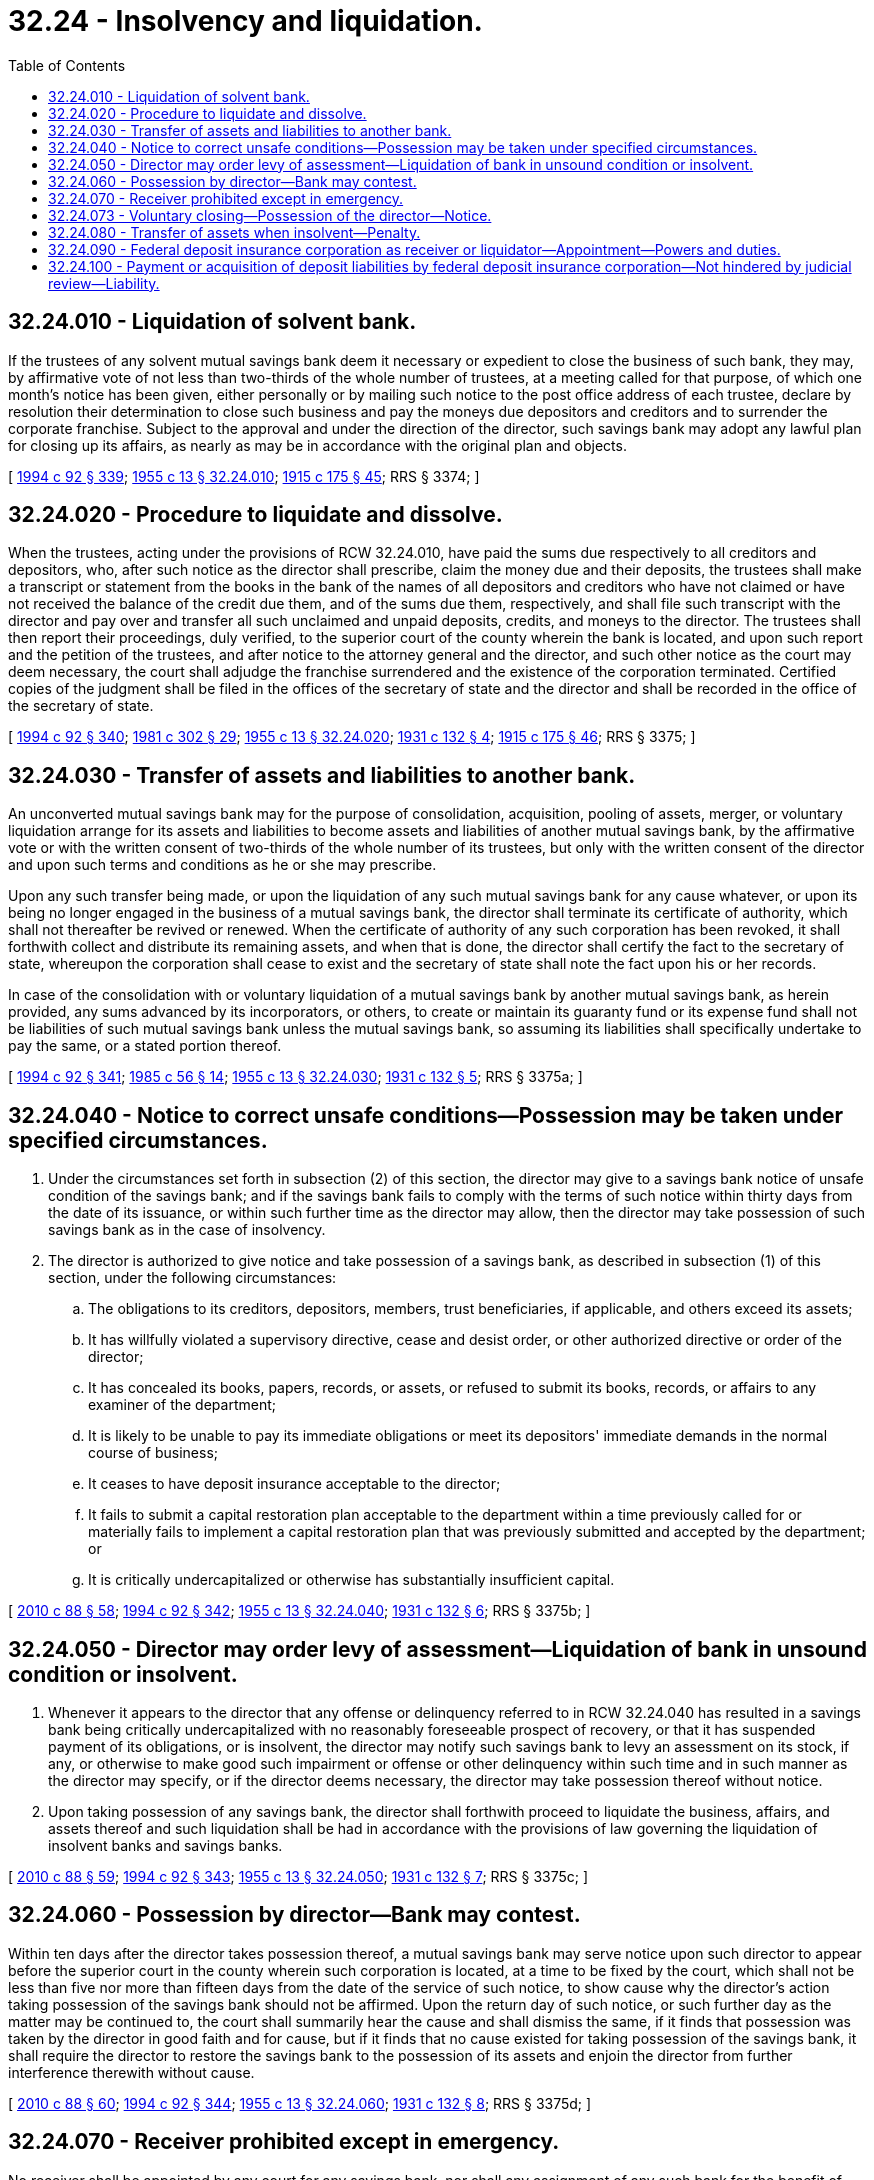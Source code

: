 = 32.24 - Insolvency and liquidation.
:toc:

== 32.24.010 - Liquidation of solvent bank.
If the trustees of any solvent mutual savings bank deem it necessary or expedient to close the business of such bank, they may, by affirmative vote of not less than two-thirds of the whole number of trustees, at a meeting called for that purpose, of which one month's notice has been given, either personally or by mailing such notice to the post office address of each trustee, declare by resolution their determination to close such business and pay the moneys due depositors and creditors and to surrender the corporate franchise. Subject to the approval and under the direction of the director, such savings bank may adopt any lawful plan for closing up its affairs, as nearly as may be in accordance with the original plan and objects.

[ http://lawfilesext.leg.wa.gov/biennium/1993-94/Pdf/Bills/Session%20Laws/House/2438-S.SL.pdf?cite=1994%20c%2092%20§%20339[1994 c 92 § 339]; http://leg.wa.gov/CodeReviser/documents/sessionlaw/1955c13.pdf?cite=1955%20c%2013%20§%2032.24.010[1955 c 13 § 32.24.010]; http://leg.wa.gov/CodeReviser/documents/sessionlaw/1915c175.pdf?cite=1915%20c%20175%20§%2045[1915 c 175 § 45]; RRS § 3374; ]

== 32.24.020 - Procedure to liquidate and dissolve.
When the trustees, acting under the provisions of RCW 32.24.010, have paid the sums due respectively to all creditors and depositors, who, after such notice as the director shall prescribe, claim the money due and their deposits, the trustees shall make a transcript or statement from the books in the bank of the names of all depositors and creditors who have not claimed or have not received the balance of the credit due them, and of the sums due them, respectively, and shall file such transcript with the director and pay over and transfer all such unclaimed and unpaid deposits, credits, and moneys to the director. The trustees shall then report their proceedings, duly verified, to the superior court of the county wherein the bank is located, and upon such report and the petition of the trustees, and after notice to the attorney general and the director, and such other notice as the court may deem necessary, the court shall adjudge the franchise surrendered and the existence of the corporation terminated. Certified copies of the judgment shall be filed in the offices of the secretary of state and the director and shall be recorded in the office of the secretary of state.

[ http://lawfilesext.leg.wa.gov/biennium/1993-94/Pdf/Bills/Session%20Laws/House/2438-S.SL.pdf?cite=1994%20c%2092%20§%20340[1994 c 92 § 340]; http://leg.wa.gov/CodeReviser/documents/sessionlaw/1981c302.pdf?cite=1981%20c%20302%20§%2029[1981 c 302 § 29]; http://leg.wa.gov/CodeReviser/documents/sessionlaw/1955c13.pdf?cite=1955%20c%2013%20§%2032.24.020[1955 c 13 § 32.24.020]; http://leg.wa.gov/CodeReviser/documents/sessionlaw/1931c132.pdf?cite=1931%20c%20132%20§%204[1931 c 132 § 4]; http://leg.wa.gov/CodeReviser/documents/sessionlaw/1915c175.pdf?cite=1915%20c%20175%20§%2046[1915 c 175 § 46]; RRS § 3375; ]

== 32.24.030 - Transfer of assets and liabilities to another bank.
An unconverted mutual savings bank may for the purpose of consolidation, acquisition, pooling of assets, merger, or voluntary liquidation arrange for its assets and liabilities to become assets and liabilities of another mutual savings bank, by the affirmative vote or with the written consent of two-thirds of the whole number of its trustees, but only with the written consent of the director and upon such terms and conditions as he or she may prescribe.

Upon any such transfer being made, or upon the liquidation of any such mutual savings bank for any cause whatever, or upon its being no longer engaged in the business of a mutual savings bank, the director shall terminate its certificate of authority, which shall not thereafter be revived or renewed. When the certificate of authority of any such corporation has been revoked, it shall forthwith collect and distribute its remaining assets, and when that is done, the director shall certify the fact to the secretary of state, whereupon the corporation shall cease to exist and the secretary of state shall note the fact upon his or her records.

In case of the consolidation with or voluntary liquidation of a mutual savings bank by another mutual savings bank, as herein provided, any sums advanced by its incorporators, or others, to create or maintain its guaranty fund or its expense fund shall not be liabilities of such mutual savings bank unless the mutual savings bank, so assuming its liabilities shall specifically undertake to pay the same, or a stated portion thereof.

[ http://lawfilesext.leg.wa.gov/biennium/1993-94/Pdf/Bills/Session%20Laws/House/2438-S.SL.pdf?cite=1994%20c%2092%20§%20341[1994 c 92 § 341]; http://leg.wa.gov/CodeReviser/documents/sessionlaw/1985c56.pdf?cite=1985%20c%2056%20§%2014[1985 c 56 § 14]; http://leg.wa.gov/CodeReviser/documents/sessionlaw/1955c13.pdf?cite=1955%20c%2013%20§%2032.24.030[1955 c 13 § 32.24.030]; http://leg.wa.gov/CodeReviser/documents/sessionlaw/1931c132.pdf?cite=1931%20c%20132%20§%205[1931 c 132 § 5]; RRS § 3375a; ]

== 32.24.040 - Notice to correct unsafe conditions—Possession may be taken under specified circumstances.
. Under the circumstances set forth in subsection (2) of this section, the director may give to a savings bank notice of unsafe condition of the savings bank; and if the savings bank fails to comply with the terms of such notice within thirty days from the date of its issuance, or within such further time as the director may allow, then the director may take possession of such savings bank as in the case of insolvency.

. The director is authorized to give notice and take possession of a savings bank, as described in subsection (1) of this section, under the following circumstances:

.. The obligations to its creditors, depositors, members, trust beneficiaries, if applicable, and others exceed its assets;

.. It has willfully violated a supervisory directive, cease and desist order, or other authorized directive or order of the director;

.. It has concealed its books, papers, records, or assets, or refused to submit its books, records, or affairs to any examiner of the department;

.. It is likely to be unable to pay its immediate obligations or meet its depositors' immediate demands in the normal course of business;

.. It ceases to have deposit insurance acceptable to the director;

.. It fails to submit a capital restoration plan acceptable to the department within a time previously called for or materially fails to implement a capital restoration plan that was previously submitted and accepted by the department; or

.. It is critically undercapitalized or otherwise has substantially insufficient capital.

[ http://lawfilesext.leg.wa.gov/biennium/2009-10/Pdf/Bills/Session%20Laws/House/2831.SL.pdf?cite=2010%20c%2088%20§%2058[2010 c 88 § 58]; http://lawfilesext.leg.wa.gov/biennium/1993-94/Pdf/Bills/Session%20Laws/House/2438-S.SL.pdf?cite=1994%20c%2092%20§%20342[1994 c 92 § 342]; http://leg.wa.gov/CodeReviser/documents/sessionlaw/1955c13.pdf?cite=1955%20c%2013%20§%2032.24.040[1955 c 13 § 32.24.040]; http://leg.wa.gov/CodeReviser/documents/sessionlaw/1931c132.pdf?cite=1931%20c%20132%20§%206[1931 c 132 § 6]; RRS § 3375b; ]

== 32.24.050 - Director may order levy of assessment—Liquidation of bank in unsound condition or insolvent.
. Whenever it appears to the director that any offense or delinquency referred to in RCW 32.24.040 has resulted in a savings bank being critically undercapitalized with no reasonably foreseeable prospect of recovery, or that it has suspended payment of its obligations, or is insolvent, the director may notify such savings bank to levy an assessment on its stock, if any, or otherwise to make good such impairment or offense or other delinquency within such time and in such manner as the director may specify, or if the director deems necessary, the director may take possession thereof without notice.

. Upon taking possession of any savings bank, the director shall forthwith proceed to liquidate the business, affairs, and assets thereof and such liquidation shall be had in accordance with the provisions of law governing the liquidation of insolvent banks and savings banks.

[ http://lawfilesext.leg.wa.gov/biennium/2009-10/Pdf/Bills/Session%20Laws/House/2831.SL.pdf?cite=2010%20c%2088%20§%2059[2010 c 88 § 59]; http://lawfilesext.leg.wa.gov/biennium/1993-94/Pdf/Bills/Session%20Laws/House/2438-S.SL.pdf?cite=1994%20c%2092%20§%20343[1994 c 92 § 343]; http://leg.wa.gov/CodeReviser/documents/sessionlaw/1955c13.pdf?cite=1955%20c%2013%20§%2032.24.050[1955 c 13 § 32.24.050]; http://leg.wa.gov/CodeReviser/documents/sessionlaw/1931c132.pdf?cite=1931%20c%20132%20§%207[1931 c 132 § 7]; RRS § 3375c; ]

== 32.24.060 - Possession by director—Bank may contest.
Within ten days after the director takes possession thereof, a mutual savings bank may serve notice upon such director to appear before the superior court in the county wherein such corporation is located, at a time to be fixed by the court, which shall not be less than five nor more than fifteen days from the date of the service of such notice, to show cause why the director's action taking possession of the savings bank should not be affirmed. Upon the return day of such notice, or such further day as the matter may be continued to, the court shall summarily hear the cause and shall dismiss the same, if it finds that possession was taken by the director in good faith and for cause, but if it finds that no cause existed for taking possession of the savings bank, it shall require the director to restore the savings bank to the possession of its assets and enjoin the director from further interference therewith without cause.

[ http://lawfilesext.leg.wa.gov/biennium/2009-10/Pdf/Bills/Session%20Laws/House/2831.SL.pdf?cite=2010%20c%2088%20§%2060[2010 c 88 § 60]; http://lawfilesext.leg.wa.gov/biennium/1993-94/Pdf/Bills/Session%20Laws/House/2438-S.SL.pdf?cite=1994%20c%2092%20§%20344[1994 c 92 § 344]; http://leg.wa.gov/CodeReviser/documents/sessionlaw/1955c13.pdf?cite=1955%20c%2013%20§%2032.24.060[1955 c 13 § 32.24.060]; http://leg.wa.gov/CodeReviser/documents/sessionlaw/1931c132.pdf?cite=1931%20c%20132%20§%208[1931 c 132 § 8]; RRS § 3375d; ]

== 32.24.070 - Receiver prohibited except in emergency.
No receiver shall be appointed by any court for any savings bank, nor shall any assignment of any such bank for the benefit of creditors be valid, excepting only that a court otherwise having jurisdiction may in case of imminent necessity appoint a temporary receiver to take possession of and preserve the assets of the savings bank. Immediately upon any such appointment, the clerk of the court shall notify the director in writing of such appointment and the director shall immediately take possession of the savings bank, as in case of insolvency, and the temporary receiver shall upon demand of the director surrender up to him or her such possession and all assets which have come into his or her possession. The director shall in due course pay such receiver out of the assets of the savings bank such amount as the court shall allow.

[ http://lawfilesext.leg.wa.gov/biennium/2009-10/Pdf/Bills/Session%20Laws/House/2831.SL.pdf?cite=2010%20c%2088%20§%2061[2010 c 88 § 61]; http://lawfilesext.leg.wa.gov/biennium/1993-94/Pdf/Bills/Session%20Laws/House/2438-S.SL.pdf?cite=1994%20c%2092%20§%20345[1994 c 92 § 345]; http://leg.wa.gov/CodeReviser/documents/sessionlaw/1955c13.pdf?cite=1955%20c%2013%20§%2032.24.070[1955 c 13 § 32.24.070]; http://leg.wa.gov/CodeReviser/documents/sessionlaw/1931c132.pdf?cite=1931%20c%20132%20§%209[1931 c 132 § 9]; RRS § 3375e; ]

== 32.24.073 - Voluntary closing—Possession of the director—Notice.
. Subject to the consent of the director, a savings bank may voluntarily stipulate and consent to an order taking possession and thereby place itself under the control of the director to be liquidated and be made subject to receivership as provided in this chapter.

. Upon issuance of such order taking possession, the savings bank shall post a notice on its door as follows: "This savings bank is in the possession of the Director of the Washington State Department of Financial Institutions."

. The posting of such notice or the taking possession of any savings bank by the director shall be sufficient to place all of its assets and property of every nature in the director's possession and bar all attachment proceedings.

[ http://lawfilesext.leg.wa.gov/biennium/2009-10/Pdf/Bills/Session%20Laws/House/2831.SL.pdf?cite=2010%20c%2088%20§%2062[2010 c 88 § 62]; ]

== 32.24.080 - Transfer of assets when insolvent—Penalty.
. Every transfer of its property or assets by any savings bank, made (a) after it has become insolvent, (b) within ninety days before the date the director takes possession of such savings bank under RCW 32.24.040, 32.24.050, or 32.24.073, or the federal deposit insurance corporation is appointed as receiver or liquidator of such savings bank under RCW 32.24.090, and (c) with the view to the preference of one creditor over another or to prevent equal distribution of its property and assets among its creditors, shall be void.

. Every trustee or board director, officer, or employee knowingly making any such transfer of assets is guilty of a class B felony punishable according to chapter 9A.20 RCW.

[ http://lawfilesext.leg.wa.gov/biennium/2009-10/Pdf/Bills/Session%20Laws/House/2831.SL.pdf?cite=2010%20c%2088%20§%2063[2010 c 88 § 63]; http://lawfilesext.leg.wa.gov/biennium/2003-04/Pdf/Bills/Session%20Laws/Senate/5758.SL.pdf?cite=2003%20c%2053%20§%20196[2003 c 53 § 196]; http://lawfilesext.leg.wa.gov/biennium/1993-94/Pdf/Bills/Session%20Laws/House/2438-S.SL.pdf?cite=1994%20c%2092%20§%20346[1994 c 92 § 346]; http://leg.wa.gov/CodeReviser/documents/sessionlaw/1985c56.pdf?cite=1985%20c%2056%20§%2015[1985 c 56 § 15]; http://leg.wa.gov/CodeReviser/documents/sessionlaw/1955c13.pdf?cite=1955%20c%2013%20§%2032.24.080[1955 c 13 § 32.24.080]; http://leg.wa.gov/CodeReviser/documents/sessionlaw/1931c132.pdf?cite=1931%20c%20132%20§%2010[1931 c 132 § 10]; RRS § 3379a; ]

== 32.24.090 - Federal deposit insurance corporation as receiver or liquidator—Appointment—Powers and duties.
. The federal deposit insurance corporation is hereby authorized and empowered to be and act without bond as receiver or liquidator of any savings bank the deposits in which are to any extent insured by that corporation and which the director shall have taken possession pursuant to RCW 32.24.040, 32.24.050, or 32.24.073.

. In the event of such closing, the director may appoint the federal deposit insurance corporation as receiver or liquidator of such savings bank.

. If the corporation accepts such appointment, it shall have and possess all the powers and privileges provided by the laws of this state with respect to a liquidator of a mutual savings bank, its depositors and other creditors, and be subject to all the duties of such liquidator, except insofar as such powers, privileges, or duties are in conflict with the provisions of the federal deposit insurance act, as now or hereafter amended.

[ http://lawfilesext.leg.wa.gov/biennium/2009-10/Pdf/Bills/Session%20Laws/House/2831.SL.pdf?cite=2010%20c%2088%20§%2064[2010 c 88 § 64]; http://lawfilesext.leg.wa.gov/biennium/1993-94/Pdf/Bills/Session%20Laws/House/2438-S.SL.pdf?cite=1994%20c%2092%20§%20347[1994 c 92 § 347]; http://leg.wa.gov/CodeReviser/documents/sessionlaw/1973ex1c54.pdf?cite=1973%201st%20ex.s.%20c%2054%20§%203[1973 1st ex.s. c 54 § 3]; ]

== 32.24.100 - Payment or acquisition of deposit liabilities by federal deposit insurance corporation—Not hindered by judicial review—Liability.
The pendency of any proceedings for judicial review of the director's actions in taking possession and control of a mutual savings bank and its assets for the purpose of liquidation shall not operate to defer, delay, impede, or prevent the payment or acquisition by the federal deposit insurance corporation of the deposit liabilities of the mutual savings bank which are insured by the corporation. During the pendency of any proceedings for judicial review, the director shall make available to the federal deposit insurance corporation such facilities in or of the mutual savings bank and such books, records, and other relevant data of the mutual savings bank as may be necessary or appropriate to enable the corporation to pay out or to acquire the insured deposit liabilities of the mutual savings bank. The federal deposit insurance corporation and its directors, officers, agents, and employees, the director, and his or her agents and employees shall be free from liability to the mutual savings bank, its directors, stockholders, and creditors for or on account of any action taken in connection herewith.

[ http://lawfilesext.leg.wa.gov/biennium/1993-94/Pdf/Bills/Session%20Laws/House/2438-S.SL.pdf?cite=1994%20c%2092%20§%20348[1994 c 92 § 348]; http://leg.wa.gov/CodeReviser/documents/sessionlaw/1973ex1c54.pdf?cite=1973%201st%20ex.s.%20c%2054%20§%204[1973 1st ex.s. c 54 § 4]; ]

